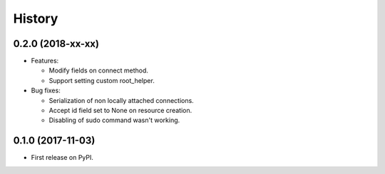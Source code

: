 =======
History
=======

0.2.0 (2018-xx-xx)
------------------

- Features:

  - Modify fields on connect method.
  - Support setting custom root_helper.

- Bug fixes:

  - Serialization of non locally attached connections.
  - Accept id field set to None on resource creation.
  - Disabling of sudo command wasn't working.

0.1.0 (2017-11-03)
------------------

* First release on PyPI.

